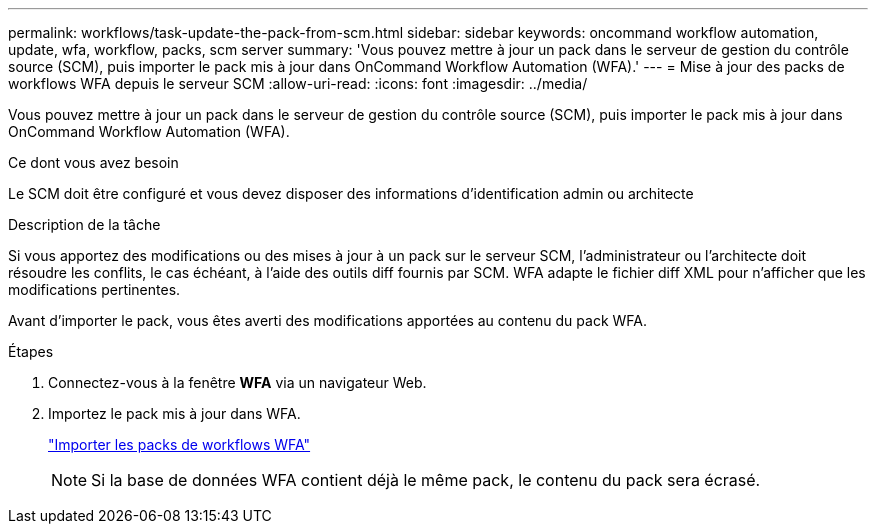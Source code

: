 ---
permalink: workflows/task-update-the-pack-from-scm.html 
sidebar: sidebar 
keywords: oncommand workflow automation, update, wfa, workflow, packs, scm server 
summary: 'Vous pouvez mettre à jour un pack dans le serveur de gestion du contrôle source (SCM), puis importer le pack mis à jour dans OnCommand Workflow Automation (WFA).' 
---
= Mise à jour des packs de workflows WFA depuis le serveur SCM
:allow-uri-read: 
:icons: font
:imagesdir: ../media/


[role="lead"]
Vous pouvez mettre à jour un pack dans le serveur de gestion du contrôle source (SCM), puis importer le pack mis à jour dans OnCommand Workflow Automation (WFA).

.Ce dont vous avez besoin
Le SCM doit être configuré et vous devez disposer des informations d'identification admin ou architecte

.Description de la tâche
Si vous apportez des modifications ou des mises à jour à un pack sur le serveur SCM, l'administrateur ou l'architecte doit résoudre les conflits, le cas échéant, à l'aide des outils diff fournis par SCM. WFA adapte le fichier diff XML pour n'afficher que les modifications pertinentes.

Avant d'importer le pack, vous êtes averti des modifications apportées au contenu du pack WFA.

.Étapes
. Connectez-vous à la fenêtre *WFA* via un navigateur Web.
. Importez le pack mis à jour dans WFA.
+
link:task-import-an-oncommand-workflow-automation-pack.html["Importer les packs de workflows WFA"]

+

NOTE: Si la base de données WFA contient déjà le même pack, le contenu du pack sera écrasé.


